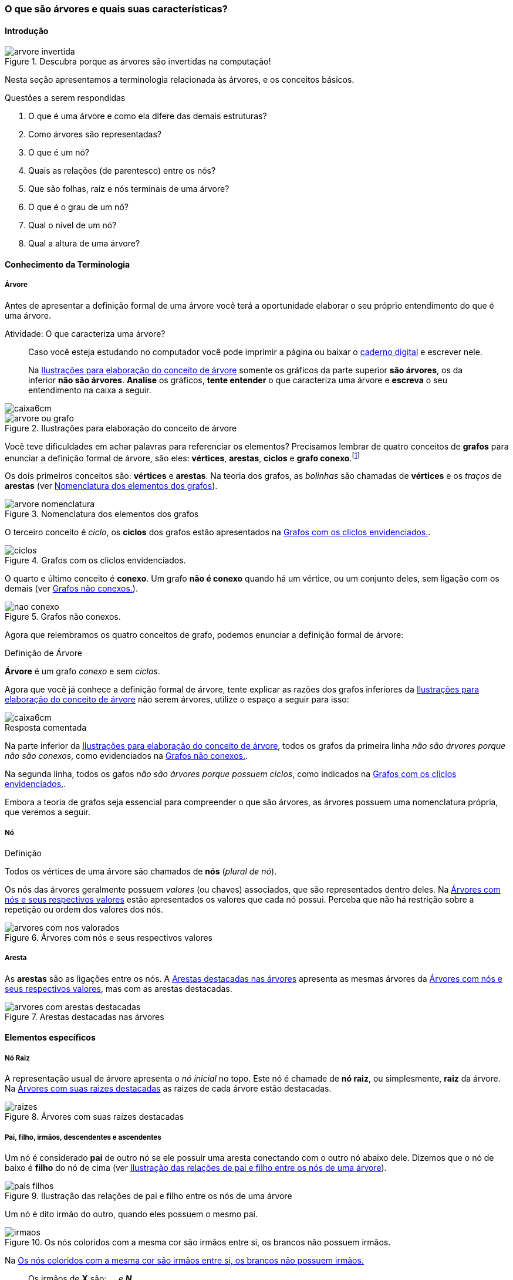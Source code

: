 === O que são árvores e quais suas características?

////
1. *Entender* o que é uma árvore e suas características básicas e
*lembrar* dos termos técnicos em inglês, *reconhecendo* e
*descrevendo* características de árvores apresentadas e *reproduzindo*
os termos em inglês apresentados. (Efetivo/factual)
////

////
.Elementos de organização prévia

- Papel, lápis e borracha
- caderno-arvore.asciidoc
- Internet, busca por "graphviz online". 
Ex: http://sandbox.kidstrythisathome.com/erdos/
http://www.webgraphviz.com/
http://ashitani.jp/gv/

////

==== Introdução

.Descubra porque as árvores são invertidas na computação!
image::images/arvores/arvore-invertida.pdf[scaledwidth="60%"]

Nesta seção apresentamos a terminologia relacionada às árvores, e 
os conceitos básicos. 

.Questões a serem respondidas
****
. O que é uma árvore e como ela difere das demais estruturas?
. Como árvores são representadas?
. O que é um nó? 
. Quais as relações (de parentesco) entre os nós?
. Que são folhas, raiz e nós terminais de uma árvore?
. O que é o grau de um nó?
. Qual o nível de um nó?
. Qual a altura de uma árvore?
****

==== Conhecimento da Terminologia

===== Árvore

Antes de apresentar a definição formal de uma árvore você terá
a oportunidade elaborar o seu próprio entendimento do que é uma árvore.

.Atividade: O que caracteriza uma árvore? 
____ 

Caso você esteja estudando no computador você pode imprimir a página ou baixar o
https://github.com/edusantana/mergulhando-de-cabeca-na-ead/blob/master/livro/caderno-arvore.asciidoc[caderno digital]  
e escrever nele. 

Na <<fig_construindo_conceito_arvore>> somente os gráficos da parte
superior *são árvores*, os da inferior *não são árvores*. *Analise* os
gráficos, *tente entender* o que caracteriza uma árvore e *escreva* o
seu entendimento na caixa  a seguir.

////
Adicionar um ditado popular motivacional, como:
Minha avó dizia, quem belisca não petisca.
////

____

image::images/caixa6cm.pdf[]

.Ilustrações para elaboração do conceito de árvore
[[fig_construindo_conceito_arvore]]
image::images/arvores/arvore-ou-grafo.pdf[scaledwidth="80%"]

<<<

////
****
Eu pedi para minha filha fazer este teste e ela escreveu o seguinte:

[quote]
Para ser uma árvore o gráfico não pode ser divido, todas as bolinhas
precisam ter um tracinho nelas. Se tiver uma bolinha se ligando com outra
mais de uma vez, então também não é árvore. E se tiver uma área
fechada, então também não é uma árvore.

Você chegou a uma solução parecida?
****
////

Você teve dificuldades em achar palavras para referenciar os
elementos?  Precisamos lembrar de quatro conceitos de *((grafos))* para
enunciar a definição formal de árvore, são eles: *vértices*,
*arestas*, *ciclos* e *grafo conexo*.footnote:[Caso você não se lembra
destes conceitos, você poderá inferi-los.]  

Os dois primeiros conceitos são: *vértices* e *arestas*.
Na teoria dos grafos, as _bolinhas_ são chamadas de *vértices* e os
_traços_ de *((arestas))* (ver <<fig_arvore_nomenclatura>>).

[[fig_arvore_nomenclatura]]
.Nomenclatura dos elementos dos grafos
image::images/arvores/arvore-nomenclatura.pdf[scaledwidth="30%"]

O terceiro conceito é _ciclo_, os *ciclos* dos grafos estão 
apresentados na <<fig_ciclos>>. 

[[fig_ciclos]]
.Grafos com os cliclos envidenciados.
image::images/arvores/ciclos.pdf[]

O quarto e último conceito é *conexo*. Um grafo *não é conexo* quando
há um vértice, ou um conjunto deles, sem ligação com os demais (ver
<<fig_nao_conexo>>).

[[fig_nao_conexo]]
.Grafos não conexos.
image::images/arvores/nao-conexo.pdf[]

Agora que relembramos os quatro conceitos de grafo, podemos enunciar
a definição formal de árvore:

.Definição de Árvore
****
*((Árvore))* é um ((grafo)) _conexo_ e sem _ciclos_.

****

Agora que você já conhece a definição formal de árvore, tente explicar
as razões dos grafos inferiores da <<fig_construindo_conceito_arvore>>
não serem árvores, utilize o espaço a seguir para isso:

image::images/caixa6cm.pdf[]

<<<

.Resposta comentada
****
Na parte inferior da <<fig_construindo_conceito_arvore>>, todos os
grafos da primeira linha _não são árvores porque não são conexos_, como
evidenciados na <<fig_nao_conexo>>.

Na segunda linha, todos os gafos _não são árvores porque possuem ciclos_,
como indicados na <<fig_ciclos>>.

****

Embora a teoria de grafos seja essencial para compreender o que são
árvores, as árvores possuem uma nomenclatura própria, que veremos
a seguir.

===== Nó

.Definição
****
Todos os vértices de uma árvore são chamados de *nós* (_plural de nó_). 
****

Os nós das árvores geralmente possuem _valores_ (ou chaves)
associados, que são representados dentro deles. Na
<<fig_arvores_com_nos_valorados>> estão apresentados os valores que
cada nó possui. Perceba que não há restrição sobre a repetição ou
ordem dos valores dos nós.

.Árvores com nós e seus respectivos valores
[[fig_arvores_com_nos_valorados]]
image::images/arvores/arvores_com_nos_valorados.pdf[]

===== Aresta

As **((arestas))** são as ligações entre os nós. A
<<fig_arvores_com_arestas_destacadas>> apresenta as mesmas árvores da
<<fig_arvores_com_nos_valorados>>, mas com as arestas destacadas.

.Arestas destacadas nas árvores
[[fig_arvores_com_arestas_destacadas]]
image::images/arvores/arvores_com_arestas_destacadas.pdf[]


==== Elementos específicos

===== Nó Raiz

(((Árvore, raiz)))

A representação usual de árvore apresenta o _nó inicial_ no topo.
Este nó é chamade de *nó raiz*, ou simplesmente, *raiz* da árvore.  Na
<<fig_raizes>> as raizes de cada árvore estão destacadas.

.Árvores com suas raizes destacadas
[[fig_raizes]]
image::images/arvores/raizes.pdf[scaledwidth="90%"]

===== Pai, filho, irmãos, descendentes e ascendentes

(((Nó, pai))) (((Nó, filho)))

Um nó é considerado *pai* de outro nó se ele possuir uma aresta
conectando com o outro nó abaixo dele. Dizemos que o nó de baixo é
*filho* do nó de cima (ver <<fig_pais_filhos>>). 

////
O nó raiz
e as folhas são casos especiais, a raiz é o único nó que não possui
pai, e as folhas não possuem filhos.
////

[[fig_pais_filhos]]
.Ilustração das relações de pai e filho entre os nós de uma árvore
image::images/arvores/pais_filhos.pdf[]

Um nó é dito irmão do outro, quando eles possuem o mesmo pai. 

[[fig_irmaos]]
.Os nós coloridos com a mesma cor são irmãos entre si, os brancos não possuem irmãos.
image::images/arvores/irmaos.pdf[scaledwidth="40%"]

Na <<fig_irmaos>>::

Os irmãos de *X* são: `____`, `____` e *N*. +
O único irmão de *P* é `____`. +
Os nós que não possuem irmãos são `____`, `____` e *H*.


(((Nó, descendentes))) (((Nó, ascendentes)))

Os *descendentes* de um nó são todos os seus filhos, e os filhos deles
até as folhas. Os *ascendentes* são o seu pai, o pai do seu pai, até
chegar na raiz da árvore.

image::images/arvores/descendentes_ascendentes.pdf[scaledwidth="50%"]

===== Folhas ou nós terminais

(((Folha))) (((Nó,terminal)))

Numa árvore, todos os nós que não possuem filhos são chamados  de *nós
terminais* ou *folhas*, os demais nós são os *nós internos* (ver na 
<<fig_folhas_nos_terminais>>).

[[fig_folhas_nos_terminais]]
.As folhas são os nós terminais -- todos os nós que não possuem filhos.
image::images/arvores/fig_folhas_nos_terminais.pdf[scaledwidth="65%"]

Os nomes *folhas* e *raiz* provém da visualização de uma árvore invertida,
com a raiz em cima e as folhas em baixo, como indicado na <<fig_folhas_raiz>>.

[[fig_folhas_raiz]]
.Numa árvore o nó de cima é a raiz e nós de baixo são as folhas, ou nós terminais.
image::images/arvores/fig_folhas_raiz.pdf[scaledwidth="50%"]

==== Conhecimento de detalhes

===== Nível de um nó

(((Nó, Nível)))

O *nível* de um nó pode ser entendido como o seu nível de profundidade
na árvore (ver <<fig_niveis_nos>>). O primeiro nó, a raiz, pertence ao
nível 0, os seus filhos pertencem ao nível 1, os filhos de seus filhos
ao nível 2 e assim por adiante, até às folhas. Na <<fig_niveis_nos>>,
o nó em destaque pertence ao nível 3.

[[fig_niveis_nos]]
.Demonstração dos níveis de uma árvore, o nó em destaque pertence ao nível 3.
image::images/arvores/niveis_nos.pdf[scaledwidth="50%"]


===== Grau de um nó

(((Nó, Grau)))

O *grau* de um nó corresponde a quantidade de filhos que ele possui.

Por exemplo, na <<fig_grau_no>> temos dois nós de grau 2, o nó A tem
grau 4, o nó B tem grau 3 e o restante tem grau 1.

[[fig_grau_no]]
.Árvore indicando os graus dos nós: R=2, B=3 e A=4.
image::images/arvores/grau_no.pdf[scaledwidth="40%"]

===== Grau de uma árvore

(((Árvore, Grau)))

O *grau de uma árvore* equivale ao maior grau de todos os seus nós.
Por exemplo, o grau da árvore na <<fig_grau_no>> é *4* e da árvore da
<<fig_niveis_nos>> é *2*.

===== Caminho da raiz até um nó

O *caminho* de um nó corresponde ao sub-grafo formado a partir da
raiz até chegar ao nó.

Na <<fig_caminho>> temos árvores com um nó destacado, e o caminho das
raizes até estes nós. O caminho até um nó também pode ser descrito
informando todos os nós percorridos pelo caminho, na última árvore
ele poderia ser descrito apenas por *ABCD*.


[[fig_caminho]]
.Caminhos dos nós destacadas.
image::images/arvores/caminho.pdf[]


===== Altura

(((Árvore, Altura)))

A *altura* (tamanho ou profundidade) de uma árvore corresponde ao maior nível
dos seus nós mais 1.

Na <<fig_arvore_tamanho>>, da esquerda para direita, as alturas das
árvores são respectivamente: 3, 3, 4 e 2.

[[fig_arvore_tamanho]]
.Árvores com suas indicações de altura
image::images/arvores/altura_arvore.pdf[]

==== Inglês técnico

A tabela a seguir apresenta os termos técnicos em inglês relacionados
aos assuntos apresentados nesta seção.

[cols="^1,^1e",frame="topbot",options="header", width="70%"]
|====
| Termo em português | Termo em inglês
| Estrutura de dados | Data structure
| Grafo | Graph
| Árvore | Tree
| Nó | Node
| Valor | Value
| Chave | Key
| Aresta | Edge
| Raiz | Root
| Primeiro, Segundo, Terceiro | First, Second, Third
| Último | Last
| Pai | Parent
| Filho | Child (plural: children)
| Irmão | Sibling
| Descendente | Descendant
| Ascendente | Ascendant
| Folha | Leaf (plural: leaves)
| Nó terminal | Terminal node
| Nó interno | Internal node
| Nível | Level
| Grau  | Degree
| Caminho | Path
| Altura  | Height 
| Profundidade | Depth
|====

TIP: Você pode utilizar estes termos em buscas no google, por exemplo,
para pesquisar sobre nós internos em árvores acesse: https://www.google.com/search?q=tree+internal+node.

